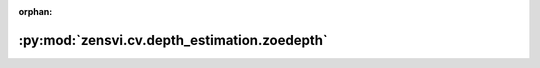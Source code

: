 :orphan:

:py:mod:`zensvi.cv.depth_estimation.zoedepth`
=============================================

.. py:module:: zensvi.cv.depth_estimation.zoedepth


